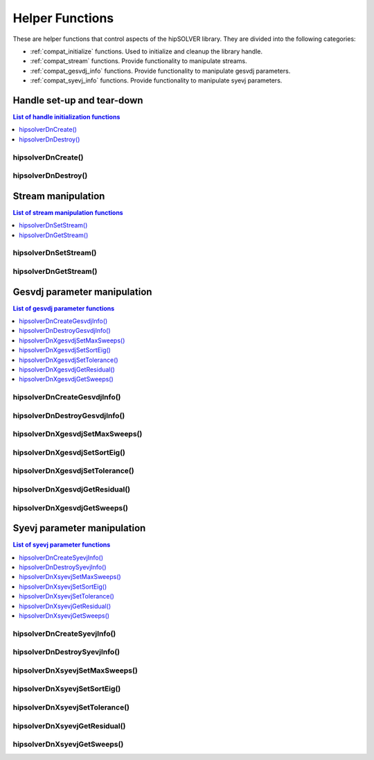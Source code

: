 .. _compat_helpers:

****************
Helper Functions
****************

These are helper functions that control aspects of the hipSOLVER library. They are divided
into the following categories:

* :ref:`compat_initialize` functions. Used to initialize and cleanup the library handle.
* :ref:`compat_stream` functions. Provide functionality to manipulate streams.
* :ref:`compat_gesvdj_info` functions. Provide functionality to manipulate gesvdj parameters.
* :ref:`compat_syevj_info` functions. Provide functionality to manipulate syevj parameters.


.. _compat_initialize:

Handle set-up and tear-down
===============================

.. contents:: List of handle initialization functions
   :local:
   :backlinks: top

hipsolverDnCreate()
---------------------------------
.. doxygenfunction:: hipsolverDnCreate

hipsolverDnDestroy()
---------------------------------
.. doxygenfunction:: hipsolverDnDestroy



.. _compat_stream:

Stream manipulation
==============================

.. contents:: List of stream manipulation functions
   :local:
   :backlinks: top

hipsolverDnSetStream()
---------------------------------
.. doxygenfunction:: hipsolverDnSetStream

hipsolverDnGetStream()
---------------------------------
.. doxygenfunction:: hipsolverDnGetStream



.. _compat_gesvdj_info:

Gesvdj parameter manipulation
===============================

.. contents:: List of gesvdj parameter functions
   :local:
   :backlinks: top

hipsolverDnCreateGesvdjInfo()
---------------------------------
.. doxygenfunction:: hipsolverDnCreateGesvdjInfo

hipsolverDnDestroyGesvdjInfo()
---------------------------------
.. doxygenfunction:: hipsolverDnDestroyGesvdjInfo

.. _compat_gesvdj_set_max_sweeps:

hipsolverDnXgesvdjSetMaxSweeps()
---------------------------------
.. doxygenfunction:: hipsolverDnXgesvdjSetMaxSweeps

.. _compat_gesvdj_set_sort_eig:

hipsolverDnXgesvdjSetSortEig()
---------------------------------
.. doxygenfunction:: hipsolverDnXgesvdjSetSortEig

.. _compat_gesvdj_set_tolerance:

hipsolverDnXgesvdjSetTolerance()
---------------------------------
.. doxygenfunction:: hipsolverDnXgesvdjSetTolerance

.. _compat_gesvdj_get_residual:

hipsolverDnXgesvdjGetResidual()
---------------------------------
.. doxygenfunction:: hipsolverDnXgesvdjGetResidual

.. _compat_gesvdj_get_sweeps:

hipsolverDnXgesvdjGetSweeps()
---------------------------------
.. doxygenfunction:: hipsolverDnXgesvdjGetSweeps



.. _compat_syevj_info:

Syevj parameter manipulation
===============================

.. contents:: List of syevj parameter functions
   :local:
   :backlinks: top

hipsolverDnCreateSyevjInfo()
---------------------------------
.. doxygenfunction:: hipsolverDnCreateSyevjInfo

hipsolverDnDestroySyevjInfo()
---------------------------------
.. doxygenfunction:: hipsolverDnDestroySyevjInfo

.. _compat_syevj_set_max_sweeps:

hipsolverDnXsyevjSetMaxSweeps()
---------------------------------
.. doxygenfunction:: hipsolverDnXsyevjSetMaxSweeps

.. _compat_syevj_set_sort_eig:

hipsolverDnXsyevjSetSortEig()
---------------------------------
.. doxygenfunction:: hipsolverDnXsyevjSetSortEig

.. _compat_syevj_set_tolerance:

hipsolverDnXsyevjSetTolerance()
---------------------------------
.. doxygenfunction:: hipsolverDnXsyevjSetTolerance

.. _compat_syevj_get_residual:

hipsolverDnXsyevjGetResidual()
---------------------------------
.. doxygenfunction:: hipsolverDnXsyevjGetResidual

.. _compat_syevj_get_sweeps:

hipsolverDnXsyevjGetSweeps()
---------------------------------
.. doxygenfunction:: hipsolverDnXsyevjGetSweeps

